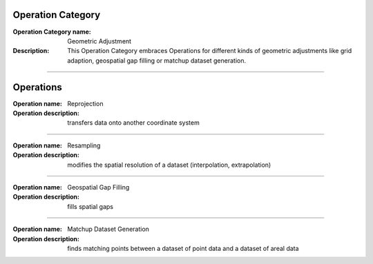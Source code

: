 Operation Category
==================

:Operation Category name: Geometric Adjustment
:Description: This Operation Category embraces Operations for different kinds of geometric adjustments like grid adaption, geospatial gap filling or matchup dataset generation.

--------------------------

Operations
========================


:Operation name: Reprojection
:Operation description: transfers data onto another coordinate system

---------------------------------

:Operation name: Resampling
:Operation description: modifies the spatial resolution of a dataset (interpolation, extrapolation)

--------------------------

:Operation name: Geospatial Gap Filling 
:Operation description: fills spatial gaps

--------------------------

:Operation name: Matchup Dataset Generation
:Operation description: finds matching points between a dataset of point data and a dataset of areal data

